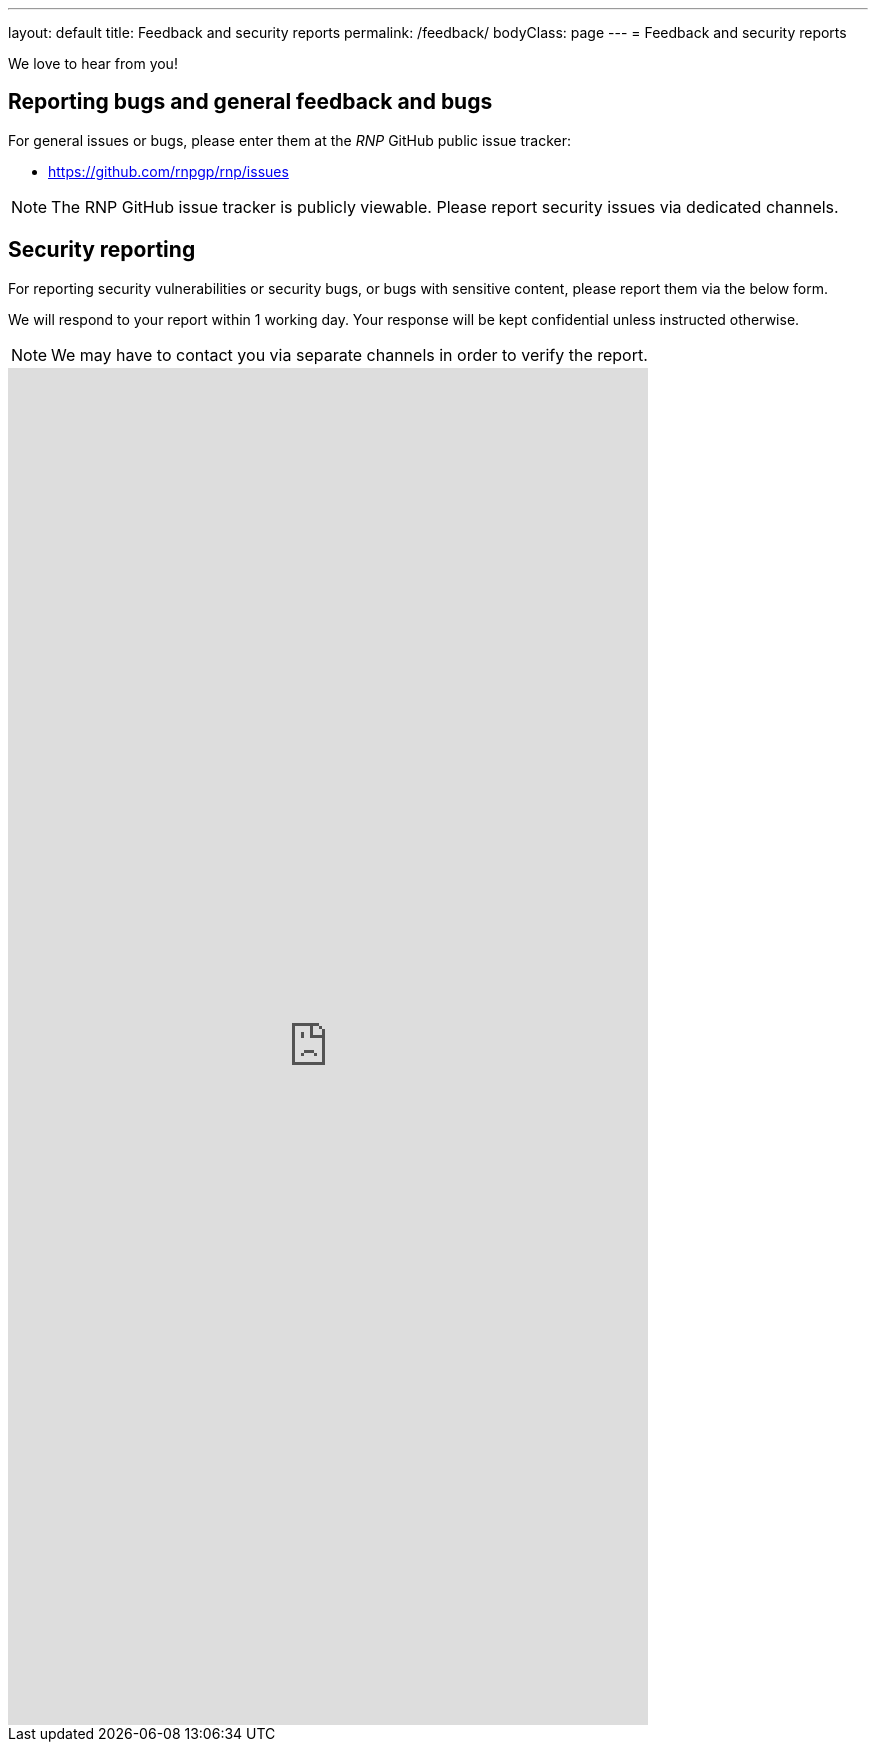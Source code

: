 ---
layout: default
title: Feedback and security reports
permalink: /feedback/
bodyClass: page
---
= Feedback and security reports

We love to hear from you!

== Reporting bugs and general feedback and bugs

For general issues or bugs, please enter them at the
_RNP_ GitHub public issue tracker:

* https://github.com/rnpgp/rnp/issues

NOTE: The RNP GitHub issue tracker is publicly viewable. Please report
security issues via dedicated channels.

== Security reporting

For reporting security vulnerabilities or security bugs, or
bugs with sensitive content,
please report them via the below form.

We will respond to your report within 1 working day.
Your response will be kept confidential unless instructed otherwise.

NOTE: We may have to contact you via separate channels
in order to verify the report.

++++
<iframe src="https://docs.google.com/forms/d/e/1FAIpQLSdyvElDhJcsU2ejV9z7VsdAVHMaVxqEugxeNALLBGOZl98s4g/viewform?embedded=true" width="640" height="1357" frameborder="0" marginheight="0" marginwidth="0">Loading…</iframe>
++++
